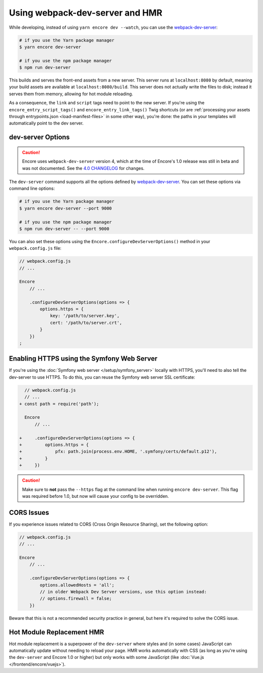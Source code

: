 Using webpack-dev-server and HMR
================================

While developing, instead of using ``yarn encore dev --watch``, you can use the
`webpack-dev-server`_:

.. code-block:: terminal

    # if you use the Yarn package manager
    $ yarn encore dev-server

    # if you use the npm package manager
    $ npm run dev-server

This builds and serves the front-end assets from a new server. This server runs at
``localhost:8080`` by default, meaning your build assets are available at ``localhost:8080/build``.
This server does not actually write the files to disk; instead it serves them from memory,
allowing for hot module reloading.

As a consequence, the ``link`` and ``script`` tags need to point to the new server. If you're using the
``encore_entry_script_tags()`` and ``encore_entry_link_tags()`` Twig shortcuts (or are
:ref:`processing your assets through entrypoints.json <load-manifest-files>` in some other way),
you're done: the paths in your templates will automatically point to the dev server.

dev-server Options
------------------

.. caution::

    Encore uses ``webpack-dev-server`` version 4, which at the time of Encore's
    1.0 release was still in beta and was not documented. See the `4.0 CHANGELOG`_
    for changes.

The ``dev-server`` command supports all the options defined by `webpack-dev-server`_.
You can set these options via command line options:

.. code-block:: terminal

    # if you use the Yarn package manager
    $ yarn encore dev-server --port 9000

    # if you use the npm package manager
    $ npm run dev-server -- --port 9000

You can also set these options using the ``Encore.configureDevServerOptions()``
method in your ``webpack.config.js`` file:

.. code-block:: javascript

    // webpack.config.js
    // ...

    Encore
        // ...

        .configureDevServerOptions(options => {
            options.https = {
                key: '/path/to/server.key',
                cert: '/path/to/server.crt',
            }
        })
    ;

.. versionadded:: 0.28.4

    The ``Encore.configureDevServerOptions()`` method was introduced in Encore 0.28.4.

Enabling HTTPS using the Symfony Web Server
-------------------------------------------

If you're using the :doc:`Symfony web server </setup/symfony_server>` locally with HTTPS,
you'll need to also tell the dev-server to use HTTPS. To do this, you can reuse the Symfony web
server SSL certificate:

.. code-block:: diff

      // webpack.config.js
      // ...
    + const path = require('path');

      Encore
          // ...

    +     .configureDevServerOptions(options => {
    +         options.https = {
    +             pfx: path.join(process.env.HOME, '.symfony/certs/default.p12'),
    +         }
    +     })


.. caution::

    Make sure to **not** pass the ``--https`` flag at the command line when
    running ``encore dev-server``. This flag was required before 1.0, but now
    will cause your config to be overridden.

CORS Issues
-----------

If you experience issues related to CORS (Cross Origin Resource Sharing), set
the following option:

.. code-block:: javascript

    // webpack.config.js
    // ...

    Encore
        // ...

        .configureDevServerOptions(options => {
            options.allowedHosts = 'all';
            // in older Webpack Dev Server versions, use this option instead:
            // options.firewall = false;
        })

Beware that this is not a recommended security practice in general, but here
it's required to solve the CORS issue.

Hot Module Replacement HMR
--------------------------

Hot module replacement is a superpower of the ``dev-server`` where styles and
(in some cases) JavaScript can automatically update without needing to reload
your page. HMR works automatically with CSS (as long as you're using the
``dev-server`` and Encore 1.0 or higher) but only works with some JavaScript
(like :doc:`Vue.js </frontend/encore/vuejs>`).

.. versionadded:: 1.0.0

    Before Encore 1.0, you needed to pass a ``--hot`` flag at the command line
    to enable HMR. You also needed to disable CSS extraction to enable HMR for
    CSS. That is no longer needed.

.. _`webpack-dev-server`: https://webpack.js.org/configuration/dev-server/
.. _`4.0 CHANGELOG`: https://github.com/webpack/webpack-dev-server/blob/master/CHANGELOG.md#400-beta0-2020-11-27
